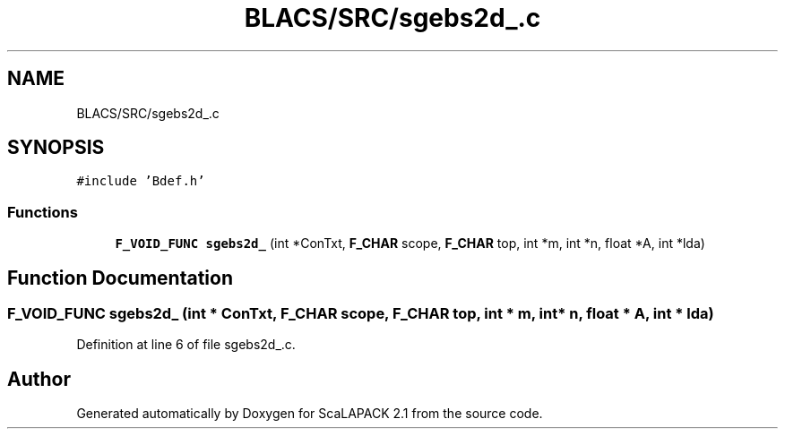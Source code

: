.TH "BLACS/SRC/sgebs2d_.c" 3 "Sat Nov 16 2019" "Version 2.1" "ScaLAPACK 2.1" \" -*- nroff -*-
.ad l
.nh
.SH NAME
BLACS/SRC/sgebs2d_.c
.SH SYNOPSIS
.br
.PP
\fC#include 'Bdef\&.h'\fP
.br

.SS "Functions"

.in +1c
.ti -1c
.RI "\fBF_VOID_FUNC\fP \fBsgebs2d_\fP (int *ConTxt, \fBF_CHAR\fP scope, \fBF_CHAR\fP top, int *m, int *n, float *A, int *lda)"
.br
.in -1c
.SH "Function Documentation"
.PP 
.SS "\fBF_VOID_FUNC\fP sgebs2d_ (int * ConTxt, \fBF_CHAR\fP scope, \fBF_CHAR\fP top, int * m, int * n, float * A, int * lda)"

.PP
Definition at line 6 of file sgebs2d_\&.c\&.
.SH "Author"
.PP 
Generated automatically by Doxygen for ScaLAPACK 2\&.1 from the source code\&.
